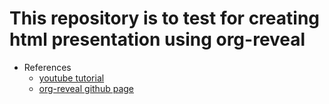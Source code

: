 * This repository is to test for creating html presentation using org-reveal
  - References
    - [[https://www.youtube.com/watch?v=psDpCpcIVYs&list=PL9KxKa8NpFxIcNQa9js7dQQIHc81b0-Xg&index=11][youtube tutorial]]
    - [[https://github.com/yjwen/org-reveal][org-reveal github page]]
  
